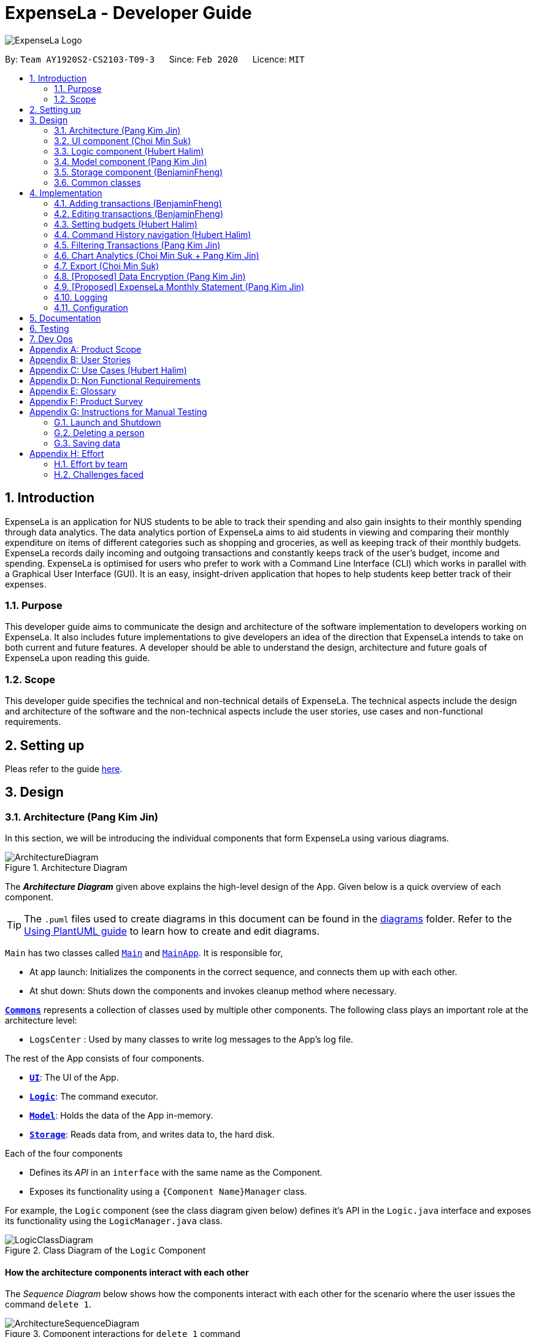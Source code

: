 = ExpenseLa - Developer Guide
:site-section: DeveloperGuide
:toc:
:toc-title:
:toc-placement: preamble
:sectnums:
:imagesDir: images
:stylesDir: stylesheets
:xrefstyle: full
ifdef::env-github[]
:tip-caption: :bulb:
:note-caption: :information_source:
:warning-caption: :warning:
endif::[]
:repoURL: https://github.com/AY1920S2-CS2103-T09-3/main/tree/master

image:logos/ExpenseLa_Logo.png[]

By: `Team AY1920S2-CS2103-T09-3`      Since: `Feb 2020`      Licence: `MIT`

== Introduction

ExpenseLa is an application for NUS students to be able to track their spending and also gain insights to their monthly spending through data analytics. The data analytics portion of ExpenseLa aims to aid students in viewing and comparing their monthly expenditure on items of different categories such as shopping and groceries, as well as keeping track of their monthly budgets. ExpenseLa records daily incoming and outgoing transactions and constantly keeps track of the user's budget, income and spending. ExpenseLa is optimised for users who prefer to work with a Command Line Interface (CLI) which works in parallel with a Graphical User Interface (GUI). It is an easy, insight-driven application that hopes to help students keep better track of their expenses.

=== Purpose

This developer guide aims to communicate the design and architecture of the software implementation to developers working on ExpenseLa. It also includes future implementations to give developers an idea of the direction that ExpenseLa intends to take on both current and future features. A developer should be able to understand the design, architecture and future goals of ExpenseLa upon reading this guide.

=== Scope

This developer guide specifies the technical and non-technical details of ExpenseLa. The technical aspects include the design and architecture of the software and the non-technical aspects include the user stories, use cases and non-functional requirements.

== Setting up

Pleas refer to the guide <<SettingUp#, here>>.

== Design

[[Design-Architecture]]
=== Architecture (Pang Kim Jin)

In this section, we will be introducing the individual components that form ExpenseLa using various diagrams.

.Architecture Diagram
image::ArchitectureDiagram.png[]

The *_Architecture Diagram_* given above explains the high-level design of the App. Given below is a quick overview of each component.

[TIP]
The `.puml` files used to create diagrams in this document can be found in the link:{repoURL}/docs/diagrams/[diagrams] folder.
Refer to the <<UsingPlantUml#, Using PlantUML guide>> to learn how to create and edit diagrams.

`Main` has two classes called link:{repoURL}/src/main/java/seedu/expensela/Main.java[`Main`] and link:{repoURL}/src/main/java/seedu/expensela/MainApp.java[`MainApp`]. It is responsible for,

* At app launch: Initializes the components in the correct sequence, and connects them up with each other.
* At shut down: Shuts down the components and invokes cleanup method where necessary.

<<Design-Commons,*`Commons`*>> represents a collection of classes used by multiple other components.
The following class plays an important role at the architecture level:

* `LogsCenter` : Used by many classes to write log messages to the App's log file.

The rest of the App consists of four components.

* <<Design-Ui,*`UI`*>>: The UI of the App.
* <<Design-Logic,*`Logic`*>>: The command executor.
* <<Design-Model,*`Model`*>>: Holds the data of the App in-memory.
* <<Design-Storage,*`Storage`*>>: Reads data from, and writes data to, the hard disk.

Each of the four components

* Defines its _API_ in an `interface` with the same name as the Component.
* Exposes its functionality using a `{Component Name}Manager` class.

For example, the `Logic` component (see the class diagram given below) defines it's API in the `Logic.java` interface and exposes its functionality using the `LogicManager.java` class.

.Class Diagram of the `Logic` Component
image::LogicClassDiagram.png[]

[discrete]
==== How the architecture components interact with each other

The _Sequence Diagram_ below shows how the components interact with each other for the scenario where the user issues the command `delete 1`.

.Component interactions for `delete 1` command
image::ArchitectureSequenceDiagram.png[]

The sections below give more details of each component.

[[Design-Ui]]
=== UI component (Choi Min Suk)

.Structure of the UI Component
image::UiClassDiagram.png[]

*API* : link:{repoURL}/src/main/java/seedu/expensela/ui/Ui.java[`Ui.java`]

The UI consists of a `MainWindow` that is made up of parts e.g.`CommandBox`, `ResultDisplay`, `TransactionListPanel`, `StatusBarFooter` etc. All these, including the `MainWindow`, inherit from the abstract `UiPart` class.

The `UI` component uses JavaFx UI framework. The layout of these UI parts are defined in matching `.fxml` files that are in the `src/main/resources/view` folder. For example, the layout of the link:{repoURL}/src/main/java/seedu/expensela/ui/MainWindow.java[`MainWindow`] is specified in link:{repoURL}/src/main/resources/view/MainWindow.fxml[`MainWindow.fxml`]

The `UI` component does the following actions:

* Executes user commands using the `Logic` component.
* Listens for changes to `Model` data so that the UI can be updated with the modified data.


[[Design-Logic]]

=== Logic component (Hubert Halim)

[[fig-LogicClassDiagram]]
.Structure of the Logic Component
image::LogicClassDiagram.png[]

*API* :
link:{repoURL}/src/main/java/seedu/expensela/logic/Logic.java[`Logic.java`]

Logic is an interface which `LogicManager` implements, allowing access to the API. The following items are examples on how the LogicManager class can be interacted with:

.  `Logic` uses the `ExpenseLaParser` class to parse the user command.
.  This results in a `Command` object which is executed by the `LogicManager`.
.  The command execution can affect the `Model` (e.g. adding a `Transaction`).
.  The result of the command execution is encapsulated as a `CommandResult` object which is passed back to the `Ui`.
.  In addition, the `CommandResult` object can also instruct the `Ui` to perform certain actions, such as displaying help to the user.

Given below is the Sequence Diagram for interactions within the `Logic` component for the `execute("delete 1")` API call.

.Interactions Inside the Logic Component for the `delete 1` Command
image::DeleteSequenceDiagram.png[]

NOTE: The lifeline for `DeleteCommandParser` should end at the destroy marker (X) but due to a limitation of PlantUML, the lifeline reaches the end of diagram.

.Interactions Inside the Logic Component for the `clear` Command
image::ClearSequenceDiagram.png[]

[[Design-Model]]
=== Model component (Pang Kim Jin)

.Structure of the Model Component
image::ModelClassDiagram.png[]

*API* : link:{repoURL}/src/main/java/seedu/expensela/model/Model.java[`Model.java`]

The `Model`,

* stores an ArrayList which contains the user's command history.
* stores a `UserPref` object that represents the user's preferences.
* stores the `ExpenseLa` data.
* stores the `GlobalData` which contains the recurring budget, transactions, total balance, and last updated date.
* stores a `MonthlyData` object which contains budget, expense, and income information set by the user.
* stores a `ToggleView` object that represents the nature of transaction information displayed to the user.
* stores a `Filter` object which represents the filter on the transactions as set by the user
* stores `TransactionList` which contains the list of all transactions
* exposes an unmodifiable `ObservableList<Transaction>` that can be 'observed' e.g. the UI can be bound to this list
so that the UI automatically updates when the data in the list change.
* does not depend on any of the other three components.



[[Design-Storage]]
=== Storage component (BenjaminFheng)

.Structure of the Storage Component
image::StorageClassDiagram.png[]

*API* : link:{repoURL}/src/main/java/seedu/expensela/storage/Storage.java[`Storage.java`]

The `Storage` component,

* can save `UserPref` objects in json format and read it back.
* can save the `ExpenseLa` data in json format and read it back.
* can save `GlobalData` data in json format and read it back.

[[Design-Commons]]
=== Common classes

Classes used by multiple components are in the `seedu.ExpenseLa.commons` package.

== Implementation

This section describes some noteworthy details on how certain features are implemented.

// tag::addtransactions[]
=== Adding transactions (BenjaminFheng)
We allow users to add Expense/Income transactions into ExpenseLa which denotes a positive or negative inflow of money. This section shows how we handle these requests from the user.

==== Implementation

We store every single `Transaction` added by the user into an `ObservableList<Transaction>`, which is a list object in `TransactionList`. We used an `ObservableList` to easily reflect changes to the list by any other component of ExpenseLa using the list.

These are the ways of implementing either a positive or negative Transaction:

* Adding an expense (negative transaction): add
* Adding an income (positive transaction): add i/

These two commands will indicate whether the transaction is positive or negative.

Indicating whether it is a recurring transaction or not will depend if rc/ is present in the input

When inserting a new Expense/Income, the `AddCommandParser` will determine which object to initialise depending on whether the "i/" CLI syntax is present. Afterwhich, the AddCommandParser will parse the values of the transaction depending on whether the respective CLI Syntaxes are present.

* `**Name**` is parsed by `AddCommandParser#parseName(ArgumentMultimap)`, CLI Syntax is n/.
* `**Amount**` is parsed by `AddCommandParser#parseAmount(ArgumentMultimap)`, CLI Syntax is a/.
* `**Date**` is parsed by `AddCommandParser#parseDate(ArgumentMultimap)`, CLI Syntax is d/.
* `**Category**` is parsed by `AddCommandParser#parseCategory(ArgumentMultimap)`, CLI Syntax is c/.
* `**Remark**` is parsed by `AddCommandParser#parseRemark(ArgumentMultimap)`, CLI Syntax is r/.
* CLI Syntax "rc/" will set the transaction to be a monthly recurring transaction.

NOTE: `**ArgumentMultimap**` is a class that stores all the parsed parameters taken from the user input.

NOTE: `**Category**` has a set enum list of values FOOD, SHOPPING, TRANSPORT, GROCERIES, HEALTH, RECREATION, MISC, UTILITIES, INCOME.

The following sequence diagram shows how the add transaction operation works:

image::add-command/AddCommandSequenceDiagram.png[]

Figure 9. Sequence diagram of how adding a new `Transaction` is processed depending on syntax.

`Transaction` are normally instantiated by `AddCommandParser#parse(String args)`, which attempts to parse the various parameters supplied in args and return either a positive or negative `Transaction`. The following conditions will cause a `ParseException` to be thrown by the parser:

* Missing parameters
* Incorrect syntax (i.e. missing prefix if required)
* Illegal values in parameters (i.e. special character and symbols entered for an integer only field)
* Multiple occurence of parameters which only expects single entry

[NOTE]
Incorrect user input will display `ParseException` message.


*We will demonstrate how a `Transaction` is added into `ExpenseLa` below:*

Step 1. The user executes the command **add n/Pizza a/20.5 d/2020-02-02** to insert a negative transaction with its `Name` set to "Pizza", its `Amount` set to "20.50" and the `Date` set to 02 Feb 2020. The input is now checked and an attempt to parse each parameter occurs:

NOTE: `**Category**` is set to default category `MISC`

Since the user input is valid, the `Transaction` is successfully created and inserted into the transaction list. The transaction list now contains 1 `Transaction` object.

image::add-command/AddTransactionToList1.png[]

Step 2. The user executes **add i/ n/Salary a/3000 d/2020-02-03 r/Monthly Salary c/income rc/ ** to indicate his monthly pay, to insert a positive `**Transaction**`.

NOTE: "rc/" CLI Syntax will set the transaction to be a recurring transaction.

Again, since the input is valid, the positive `Transaction` is successfully added into the transaction list. The transaction list
now contains 2 `**Transaction**` objects.

image::add-command/AddTransactionToList2.png[]

The following activity diagram summarizes what happens when the user executes a command to add a new `Transaction`:

:figure-caption: Figure
.Activity diagram of adding a `Transaction` into the transaction list.
image::add-command/AddTransactionActivityDiagram.png[,650]

==== Design considerations

There are many different ways to implement how a transaction is added into `**ExpenseLa**`. In this section, we will justify why we chose to implement it the way we did.

===== Aspect: Differentiating between **positive** and **negative** transactions.
* **Alternative 1: (current choice):** Adding a simple "i/" syntax in the input to differentiate between positive and negative transactions
** Pros: Increases the speed and simplicity of adding a positive or negative transaction. Updating balance in `MonthlyData` information only requires an iteration through
all the transaction amounts in transaction list for calculation.
** Cons: Transactions may not be easily distinguishable as positive or negative transactions on first sight, and may only be distinguished when the transaction amount is inspected.
This may cause slower processing times when extracting all only positive or only negative transactions.

* **Alternative 2: Having separate classes for **positive** and **negative** transactions.
** Pros: Maintains an intuitive design: `**NegativeTransaction**` deducts money and `**PositiveTransaction**` increases money.
** Cons: May incur significant overhead since it is likely that both `**NegativeTransaction**` and `**PositiveTransaction**` will
have very similar methods.

Alternative 1 was chosen because we want the application to be as simple and quick as possible to indicate positive and negative transactions. We focused on separating
the data between months so that the analytics function could calculate data faster.

===== Aspect: Managing how `**RecurringTransactions**` are handled.
* **Alternative 1: (current choice):** Adding a simple "rc/" syntax in the input to differentiate between recurring and non-recurring transactions. "rc/" is quickly parsed by the
AddCommandParser and the transaction is labelled as recurring, which is added to RecurringTransactionsList before the command is added to the TransactionsList in Model.
** Pros: "rc/" is quick and intuitive to indicate during input. Almost no hassle to add the information to RecurringTransactionsList.
** Cons: Inability for existing transactions to set as recurring transactions.

* **Alternative 2:** Create a separate command to indicate which transactions are recurring and the range of when it recurs.
** Pros: Transactions are more customizable for users. Users are able to set recurring transactions to repeat over required months.
** Cons: Users may easily lose track of the transactions that are recurring which will affect their monthly budgeting.

Alternative 1 was chosen because we want to again keep the recurring transactions intuitive and simple. Users can clear their recurring transaction lists whenever
they become invalid, and input the new recurring transactions whenever there are changes

//end::addtransaction[]

// tag::editTransactions[]
=== Editing transactions (BenjaminFheng)
The **edit **functionality modifies details of a specified `**Transaction**` in the existing list and saves
modifications to the external storage file.

==== Implementation
**Edit** mechanism utilizes `**Logic**` operations with the `**EditCommand**` class in place of
`**Command**`, and a unique `**EditCommandParser**` class. The following methods are the implementation for
**edit** operations:

* `EditCommandParser#parse()` - Parses the user's input via the index of the transaction and creates an `**EditCommand**` to execute the command.
* `EditCommand#execute()` - Modifies the `**Transaction**` in `**Model**` with new details and returns a
`**CommandResult**`.
* `TransactionList#setTransaction(Transaction target, Transaction editedTransaction)` - Sets the modified `**Transaction**` to its correct position in the
existing `**TransactionList**`.

Command example: **edit 1 n/[NAME] a/[AMOUNT] r/[REMARK]** will edit the name, amount and remark of transaction of index 1 with
the respective inputs.

*Below is an example usage scenario for editing a transaction and explanation of how the edit mechanism
behaves at each step:*

Step 1. The user starts up the application with an initial list loaded from a sample transaction list.

:figure-caption!:
.Initial transaction list
image::edit-command/editCommand1.png[,650]

Step 2. The user inputs **edit 1 n/Laksa Noodle a/6.00** to edit the transaction (with index 1) name to "Laksa Noodle" and value
to "6". Input is parsed by `EditCommandParser#parse()` which creates an `**EditCommand**`.

Step 3. `EditCommand#execute()` creates a new transaction that reflects the changes and gets the index of current
transaction to be edited.

.New edited transaction in transaction list
image::edit-command/editCommand2.png[,650]

Step 4. `EditCommand#execute()` replaces original transaction in the list with the eddited transaction.

The following activity diagram gives an overview of what ExpenseLa shows the user when executing **edit** command:

:figure-caption: Figure
.Activity diagram for execution of edit command
image::edit-command/EditActivityDiagram.png[,650]

==== Design considerations
This subsection explores some alternative designs considered for certain aspects of the feature's implementation.

===== Aspect: Modifying details of a transaction
* **Alternative 1 (current choice)**: Replace the values of the original transaction with new editd values.
- Pros: Can easily check for inputs that result in no changes.
- Cons: May incur overhead when creating new instance of `**Transaction**`.

* **Alternative 2**: Modify the transaction directly using setter methods.
- Pros: Easy to implement and efficient.
- Cons: Modifying transactions violates the immutability principle, possibly resulting in bugs for UI or
accessing modified transaction fields.

**Alternative 1 chosen** to maintain better coding practices and maintain immutability of transactions for the entire project.
Overhead of creating new `**Transaction**` is insignificant due to relatively small object size.

===== Aspect: Edit transaction by getting it's index or by unique transaction ID
* **Alternative 1 (current choice)**: Get the index of original transaction in the transactions list and edit its values in the list.
- Pros: High certainty of obtaining the correct transaction, editing its values and replacing the same index in the transaction list.
- Cons: If there are too many transactions in the list, it might be tedious to obtain the transaction index by scrolling.

* **Alternative 2**: Iterate through the transactions list and edit the transaction with the correct transaction ID.
- Pros: Virtually impossible to not be able to distinguish between similar transactions of different IDs.
- Cons: Transactions ID would cause significant overhead when looking into each transaction for it's ID.
// end::edit[]


// tag::setbudget[]
=== Setting budgets (Hubert Halim)
We allow the user to maintain a `**Budget**` for the current month and subsequent months. This section details how `**ExpenseLa**` handles
requests made by the user who is trying to set a budget both for a one time and recurring budget. `**Budget**` is contained inside
`**MonthlyData**` object along with `**Expense**` and `**Income**` and application only has 1 `**MonthlyData**` object for the current month.
object looks like:

image::set-budget/BudgetClassDiagram.png[]

If user decides to create a recurring budget, there'll be additional step of updating the `**recurringBudget**` variable in
`**GlobalData**`. `**BudgetCommand**` in addition to modifying `**Budget**` in `**MonthlyData**`, it will also modify `**recurringBudget**`
in `**GlobalData**`.

image::set-budget/GlobalDataClassDiagram.png[]


==== Implementation
Whenever the user attempts to set a new `**Budget**`, `**ExpenseLa**` will create a new MonthlyData object with the given amount.
The application will then call `ModelManager#setMonthlyData(MonthlyData toSet)`. During the creation of the new MonthlyData, the
Budget class will internally check if the budget amount is valid.

We will demonstrate what happens at the back-end whenever the user sets a budget:

Case 1. The user wishes to set their budget to $1500, non-recurring. They execute the command: **budget b/1500**.
The user's entry is checked by `BudgetCommandParser#parse()` and an attempt to parse each parameter occurs:

* `**Budget**` is parsed by `ParseUtil#parseBudget(ArgumentMultimap)`
* `rc/` prefix does not exist, so it is not recurring

NOTE: `**ArgumentMultimap**` is a class that stores all the parsed parameters taken from the user input.

Since the user input is valid, the `**Budget**` is successfully created and inserted into a newly created `**MonthlyData**`.

Case 2. The user made a typo when setting their budget. They execute the command **budget b/1500**.
The user's entry is checked by `BudgetCommandParser#parse()` and an attempt to parse each parameter occurs:

* `**Budget**` is parsed by `ParseUtil#parseBudget(ArgumentMultimap)`

`**Budget**` class then is attempted to be created with the parsed budget amount in the constructor. Internally
Budget will do a validity check using Regex and throw a `**ParseExection**` since amount is not valid.

Case 3. The user wishes to set their budget to $1500, recurring. They execute the command: **budget b/1500 rc/**.
The user's entry is checked by `BudgetCommandParser#Parse()` and an attempt to parse each parameter occurs:

* `**Budget**` is parsed by `ParseUtil#parseBudget(ArgumentMultimap)`
* `rc/` prefix exists, so it is recurring

Since the user input is valid, the `**Budget**` is successfully created and inserted into a newly created `**MonthlyData**`.
BudgetCommand will then modify `**GlobalData**` in `**Model**` by calling `**Logic#setGlobalData**`. `**RecurringBudget**`
value in `**GlobalData**` is now set to the new `**Budget**`

The sequence diagram below depicts what was just elaborated:

.Sequence diagram showing how a `**Budget**` is set
image::set-budget/SetBudgetSequenceDiagram.png[]

.Activity diagram showing how a `**Budget**` is set
image::set-budget/SetBudgetActivityDiagram.png[]

==== Design considerations
We have considered various ways as to how `**Budget**` should be stored in `**ExpenseLa**`. In this section, we will explain the
rationale on our course of actions.

===== Aspect: Make `**Budget**` a part of a bigger class called `**MonthlyData**`
* **Alternative 1 (current choice):** `**Budget**` is a part of `**MonthlyData**` and any `**Budget**` operations is through `**MonthlyData**`
** Pros: Easier to handle `**Budget**` together with other `**MonthlyData**` objects and all data inside is synchronised as it is
handled by a single object.
** Cons: Overhead when modifying `**Budget**` as to maintain immutability, a new `**MonthlyData**` object has to be created.
* Alternative 2: `**Budget**` should be an independent class with a direct reference in `**ExpenseLa**`.
** Pros: More freedom and efficiency in doing modifications on `**Budget**`
** Cons: Need to maintain more references for all different objects.

Again, we went with alternative 1 because it is easier to view `**Budget**` along with the other `**MonthlyData**` components
as a collective. And easier to just handle 1 reference in ExpenseLa.
// end::setbudget[]


// tag::commandHistoryNavigation[]
=== Command History navigation (Hubert Halim)
Users can navigate to previous commands by pressing the up or down button on the keyboard.
Only successful commands are stored in the CommandHistory list and only a maximum of 50 commands can
be stored at a time.

==== Implementation
Every time the user key in a command and press kbd:[Enter], `CommandBox#handleCommandEntered` method will be called.
The method will attempt to execute the command by calling `CommandExecutor#execute` method. That method throws an error
if command is invalid. So if the command is valid, the `CommandBox#handleCommandEntered` method will call
`Logic#deleteCommandFromHistory` to delete the command if it exists in the current command history.
It will then call `Logic#addToCommandhistory` to add the command to the command history as its latest entry.
Both commands for add and delete takes in an integer variable called `offset`. This variable is maintained by `CommandBox`
and determines which command the user is currently at in the command history.
Offset starts from -1 indicating `CommandBox` is empty and resets to -1 every time a successful command is entered

`Command History` is an array list that resides in `ModelManager` object. It can be accessed through `Logic` by calling

The diagrams below depicts what was just elaborated:

.Sequence diagram showing what happens when user enters a Command
image::command-history/CommandHistorySequenceDiagram.png[]

.Activity diagram showing what happens when user enters a Command
image::command-history/CommandHistoryActivityDiagram.png[]

.Sequence diagram showing what happens when presses Up/Down button
image::command-history/CommandHistoryNavigateSequenceDiagram.png[]

.Activity diagram showing what happens when presses Up/Down button
image::command-history/CommandHistoryNavigateActivityDiagram.png[]


==== Design considerations
We have considered various ways as to how to implement `**CommandHistory**` to support navigation to previous commands
Since we need to capture keyboard events when user press the keyboard, we decided to implement the event listener and handler
in `**CommandBox**` component as it is more convenient because when a keyboard event is captured, the app can straight away
modify the `**TextField**` in `**CommandBox**`. Since the event when user enter a command is also handled in `**CommandBox**`
and we only store successful commands in `**CommandHistory**`, we wait for execution of the Command by `**CommandExecutor**`,
if it is successful, the String for the command is added to, otherwise due to the error thrown and caught somewhere else, the
command is not stored.
// end::commandHistoryNavigation[]


=== Filtering Transactions (Pang Kim Jin)

The `Filter` command allows the user to bring up a list of `Transaction`, and filter it by either category, month,
or both at the same time. This is implemented by using a predicate for category and another predicate for month,
both of which inheriting from `Predicate<Transaction>` to filter the `Transaction`.

==== Implementation

`FilterCommand` is instantiated by `FilterCommandParser#parse(String args)` method, which parses the arguments supplied in the user
command to return a `FilterCommand` object.

The below sequence diagram depicts the interactions within the `Logic` component for the execute("filter c/FOOD m/2020-04") call:
image:FilterSequenceDiagram.png[]

The below scenario shows a typical usage of the filter feature:

Step 1: Upon application launch, the filter for all categories and the current month is automatically applied.
image:filter/Filter_SS_1.PNG[]

Step 2: User executes the command `filter c/food m/2020-02` to bring up transactions in the category "FOOD" for the month
of February 2020. (Note: The command in the command line disappears upon hitting Enter, the command in the command line
is purely for illustration purposes).
image:filter/Filter_SS_2.PNG[]

Step 3: The `FilterCommandParser#parse(String args)` parses the arguments.

Step 4: Since user input is correct and the arguments are parsed, a new `FilterCommand` object is created by the
`FilterCommandParser`.

Step 5: The `FilterCommand` object will use a `Predicate<Transaction>` based on the specified category, month, or both, to filter
the list of transactions.

Step 6: The list of filtered transactions is brought up. The filter category and month UI will also update accordingly
to show the category and month that the transactions are filtered by.

The below activity diagram gives an overview of the command execution:
image:filter/FilterActivityDiagram.png[]

==== Design Considerations

*Aspect: Using `Predicate` to improve extendability of the `Filter` feature in the future.*

* Alternative 1 (current choice): Create a new `Predicate<Transaction>` for each new filter type
** Pros: Greater flexibility can be provided for each filter type since different filter types have different requirements (e.g. Month vs Category)
** Cons: Tedious to implement a new class for each new type of filter
* Alternative 2: Use a single `Predicate<Transaction>` to filter for all filter types
** Pros: Easy to implement
** Cons: Prone to being inflexible for extensions

We decided to go with Alternative 1 since the current filter feature supports increasing the number of filter types
- on top of the current category and month filters. Despite having a different `Predicate` for each filter type, we use
a composed `Predicate` comprising of both `Predicate` s, making it much easier to support extensions to this feature.

==== Proposed Extension

We plan to enhance the filter feature to support other arguments in the command to filter by different types such as
price range or date range. This allows the user to have greater flexibility and have a better understanding of his/her
expenses.

The design consideration mentioned earlier hence facilitates this proposed extension, reducing the difficulty of such a
future implementation.

=== Chart Analytics (Choi Min Suk + Pang Kim Jin)

The *toggleview* command allows the user to switch between viewing the list of 'Transactions' and viewing an analysis of
his expenditure.

In the expenditure analysis view we have a bar chart to show expenditure breakdown by date as well as a pie chart to
show expenditure breakdown by category.


==== Implementation

`MainWindow` decides whether to show a list of transactions or chart analysis based on `ToggleView#isViewList`, by accessing
`Logic#getToggleView()`.

Here is a Class Diagram for the implementation of `ToggleView`:

image:chart-analytics/ToggleViewClassDiagram.png[]

The *ToggleView* mechanism utilizes `Logic` operations with the `ToggleViewCommand` class in place of `Command`. The following
methods are concrete implementations for the *toggle* operation:

* `ToggleViewCommand#execute()` - Modifies the `ToggleView` in `Model` to view list of transactions or view analytics, and
returns a `CommandResult` (<<Design-Logic, Step 4 of Logic>>).
* `ToggleView#switchIsViewList()` - Modifies the boolean value `isViewList` in `ToggleView` to the negation of it's
current value.
- This `ToggleView` is wrapped in `ExpenseLa` and its `switchIsViewList()` is called through
`ExpenseLa#switchToggleView()`.
- `ExpenseLa#switchToggleView()` is exposed in the `Model` interface as `Model#switchToggleView()`.

The following sequence diagram illustrates **toggleview** command execution:

.Sequence diagram showing execution of **toggleview**
image::chart-analytics/ToggleViewSequenceDiagram.png[]

===== Example of usage
Given next is an example and explanation of how the **ToggleView** mechanism behaves at each step:

Step 1. The user starts up the application with an initial list loaded from external storage file. The diagram here
depicts the example list used throughout this scenario.

:figure-caption!:
.Example list on startup
image::chart-analytics/ToggleViewStep1.png[,650]

Step 2. The user inputs **toggleview** to change the view from list of transactions to chart analysis.

.User input for toggle view
image::chart-analytics/ToggleViewStep2.png[]

Step 3. `ToggleViewCommand#execute()` switches `isViewList` of `ToggleView` from true to false.

.isViewList of ToggleView switched from ToggleViewCommand#execute()
image::chart-analytics/ToggleViewStep3.PNG[]

Step 4. `MainWindow#executeCommand()` checks the boolean value of isViewList in ToggleView, which is false,
and displays chart analysis.

.Switched from showing list of transactions to chart analysis
image::chart-analytics/ToggleViewStep4.png[,650]

Step 5. User inputs **toggleview** again to change view back to list of transactions.

image::chart-analytics/ToggleViewStep2.png[]
.Switched from showing list of transactions to chart analysis
image::chart-analytics/ToggleViewStep1.PNG[,650]

Step 6. User can set filter to a certain month to view a different kind of bar chart.

.Example of stacked bar chart of expenditure for a certain month
image::chart-analytics/ToggleViewStep6.PNG[,650]

The following code snippet from `MainWindow#executeCommand()` checking of the boolean value of isViewList in ToggleView,
and deciding whether to show a list of transactions of chart analysis, and what bar graph to show:

.MainWindow#executeCommand()
[source, java]
----
// The if else statement checks the value of isViewList from ToggleView
if (logic.getToggleView().getIsViewList()) {
    // Creates ui for list of transactions
    transactionListPanel = new TransactionListPanel(logic.getFilteredTransactionList());
    transactionListAndChartAnalyticsPanelPlaceholder.getChildren().add(transactionListPanel.getRoot());
} else {
    // Creates ui for chart analysis
    // Calls logic.getIsFilterMonth() to check if the filter is set to a specific month or not, to decide which bar graph to build
    chartAnalyticsPanel = new ChartAnalyticsPanel(logic.getFilteredTransactionList(), logic.getIsFilterMonth());
    transactionListAndChartAnalyticsPanelPlaceholder.getChildren().add(chartAnalyticsPanel.getRoot());
}
----

===== Execution shown to user
The following activity diagram gives an overview of what ExpenseLa shows the user when executing **toggleview** command:

:figure-caption: Figure
.Activity diagram for execution of toggleview command
image::chart-analytics/ToggleViewActivityDiagram.png[]

==== Design considerations
This section shows some of the design considerations taken when implementing the undo and redo features.

===== Aspect: Design used to implement toggelview feature

* Alternative 1 (current choice): Create a ToggleView Class to keep a boolean value of isViewList to keep track of
showing list of transactions or chart analysis.
** Pros: Easily extendable next time to accommodate more different kind of views by changing boolean to possibly enum.
** Pros: Easy to implement functions to change values in `ToggleView` object, which allows easy extendability next time also.
** Cons: Needs to implement many functions through `Logic` and `Model`.
* Alternative 2: Create a boolean value in `Model` to track whether to show list of transactions or chart analysis.
** Pros: Easy implementation and checking of boolean value by `MainWindow` to check which view to show.
** Cons: Not extendable next time when trying to accommodate different kind of views.

Alternative 1 was chosen because it is easily extendable, in case we want to improve or develop on the feature in the
future. It also follows better OOP principles, making the code much neater and understandable.

=== Export (Choi Min Suk)

The *export* command allows user to export currently filtered transactions to a csv file, in case he would like to use
the data for his own analysis.

==== Implementation

`ExportCommand` is instantiated by `ExpenseLaParser#parseCommand(String userInput)`, which attempts to split the userInput
into the command word and its parameters. Since `ExportCommand` does not require any arguments, it is instantiated directly.


`ExportCommand` obtains the filtered list of transaction to export using `Model#getFilteredTransactionList()`, which then
attempts to create a csv file in the current directory using the attributes of each transaction.

The sequence diagram below shows how the execution of *export* is like:

.Sequence diagram of how *export* command is applied at the back-end.
image::export/ExportSequenceDiagram.png[]

The following conditions will cause a `**CommandException**` to be thrown by the command:

. Empty filtered transaction list
. Failure in creating the file
. Failure in writing to the file (Possibly due to the directory changing while the command is being executed)

The image below shows how the csv file looks when user executes *export* command successfully:

.List of transactions in a csv file opened in Microsoft Excel
image::export/ExportCsv.PNG[,650]

==== Proposed extension
In the near future, we plan to enhance the export feature. We want to improve the export command to take in view as a
possible argument, thus allowing the user to choose between exporting list of transactions or the chart analysis. The
user can use the chart analysis generated for visual presentations, especially if the expense tracker is for a business.

The image below shows how a possible future implementation of this feature could look like:

.Expected command to export chart analytics
image::export/ExportChartCommand.PNG[]

image::export/ExportBarGraph.PNG[,550]
.Expected images to be exported when *export chartanalysis*
image::export/ExportPieChart.PNG[,550]

=== [Proposed] Data Encryption (Pang Kim Jin)

Given the sensitive nature of the information provided by users, we would like to safeguard the information provided by
our users through encryption. Naturally, the information would be encrypted and decrypted in the back-end without the user
requiring to do any of the encryption, decryption, or even any knowledge of how it works.

==== Proposed Implementation

We thus propose a `Keystore` module to contain authorisation certificates or public key certificates
interacting with the `Logic` and `Storage` modules. With this addition, the following architecture diagram
gives an overview of how it would fit in:

image::DataEncryptionClassDiagram.png[]

The `Keystore` module would have a `KeystoreManager` which implements the following methods:

* `KeystoreManager#setCipher(Cipher cipher)` - sets the `Cipher` for encryption usage.
* `KeystoreManager#encryptExpenseLa(ExpenseLa expenseLa)` - encrypts the given `ExpenseLa` object with the encryption cipher set with every
call to `LogicManager#execute()` method.
* `KeystoreManager#decryptExpenseLa(ExpenseLa expenseLa)` - Decrypts the encrypted json file upon application launch.

The following class diagram provides a depiction of the above:

image::DataEncryptionClassDiagram2.png[]

NOTE: `KeystoreManager#encryptExpenseLa(ExpenseLa expenseLa)` and `KeystoreManager#decryptExpenseLa(ExpenseLa expenseLa)`
will be using the Advanced Encryption Standard (AES 256) encryption algorithm.

==== Design Considerations
*Aspect: Encryption Algorithm*

* Alternative 1: Data Encryption Standard
** Pros: Simpler to implement encryption and decryption
** Cons: Weaker security, easy to brute force
* Alternative 2 (current choice) : Advanced Encryption Standard
** Pros: 256 bit key is exponentially more secure than DES' 56 bit key
** Cons: Harder to implement


=== [Proposed] ExpenseLa Monthly Statement (Pang Kim Jin)

Similar to how banks issue a statement of account, we believe that it would be helpful to provide
our users with an overview of their expenses. This statement would include the user's balance,
budget, expense, income, and transactions in a user specified time frame.The user can choose to include/exclude certain
transactions based on their categories or dates.

==== Proposed Implementation

To generate the statement, we propose a `StatementCommand` that extends `Command` and works with `ModelManager` just like
all other commands, as depicted in the following diagram:

image::StatementCommandClassDiagram.png[]

* The user uses the `FilterCommand` to  filter the list of transactions to show only the transactions with the
user's preferred category and transaction month
* Then `StatementCommand#execute()` will retrieve the `FilteredList` of transactions
and generate a Portable Document Format (PDF) file with Java's PDFWrite API.

Below is a truncated example of the PDF ExpenseLa statement:

image::statement/Statement.png[]

==== Design Considerations

*Aspect: Time and Nature of Transactions to Export*

* Alternative 1 (current choice): Users get to choose when to generate their statement and which month and categories of
transactions to include.
** Pros: Users get a statement tailored according to their needs.
** Cons: Users may forget to include certain types of transactions.
* Alternative 2: At the end of every month, a statement of all transactions and user information is exported
** Pros: Users get a comprehensive view of their expenses
** Cons: Users may be overloaded with information

Ultimately we chose Alternative 1 as we prioritise our user's freedom of choice and we understand that not all transactions
may be relevant for the purposes of exporting the statement.

=== Logging

We are using `java.util.logging` package for logging. The `LogsCenter` class is used to manage the logging levels and logging destinations.

* The logging level can be controlled using the `logLevel` setting in the configuration file (See <<Implementation-Configuration>>)
* The `Logger` for a class can be obtained using `LogsCenter.getLogger(Class)` which will log messages according to the specified logging level
* Currently log messages are output through: `Console` and to a `.log` file.

*Logging Levels*

* `SEVERE` : Critical problem detected which may possibly cause the termination of the application
* `WARNING` : Can continue, but with caution
* `INFO` : Information showing the noteworthy actions by the App
* `FINE` : Details that is not usually noteworthy but may be useful in debugging e.g. print the actual list instead of just its size

[[Implementation-Configuration]]
=== Configuration

Certain properties of the application can be controlled (e.g user prefs file location, logging level) through the configuration file (default: `config.json`).

== Documentation

Refer to the guide <<Documentation#, here>>.

== Testing

Refer to the guide <<Testing#, here>>.

== Dev Ops

Refer to the guide <<DevOps#, here>>.

[appendix]
== Product Scope

*Target user profile*:

* has a need to keep track of their expenses
* prefer desktop apps over other types
* can type fast
* prefers typing over mouse input
* is reasonably comfortable using CLI apps

*Value proposition*: efficient way to keep track of expenses and make decisions based on data and analytics provided

[appendix]
== User Stories

Priorities: High (must have) - `* * \*`, Medium (nice to have) - `* \*`, Low (unlikely to have) - `*`

[width="59%",cols="22%,<23%,<25%,<30%",options="header",]
|=======================================================================
|Priority |As a ... |I want to ... |So that I can...
|`* * *`
|new user
|see usage instructions
|refer to instructions when I forget how to use the App

|`* * *`
|general user
|add a new expense entry
|keep track of my expenses

|`* * *`
|employed user
|add a new income entry
|keep track of my income

|`* * *`
|high-income user
|keep track of all the money I earn
|make decisions on where my most lucrative source of income is

|`* * *`
|low-income user (like student)
|set budget for current month
|limit my expenditure for the month

|`* * *`
|low-income user (like student)
|be notified by the application if i am spending too much money
|be wary of overshooting my budget

|`* * *`
|consistent thrifty user
|set budget for every month(recurrent budget) once
|have no need to constant;y set my unchanging budget

|`* * *`
|part-time worker with varying income
|be flexible with my budgets
|spend more or less on certain months depending on my financial situation

|`* * *`
|visual user
|be visually alerted when I spend a certain proportion of my budget
|adjust my spending habit for the rest of the month

|`* * *`
|careless user
|delete an expense or income entry
|remove entries that I added in by mistake

|`* * *`
|forgetful user
|find an entry by keyword
|check if I spent money on a particular thing

|`* * *`
|spendthrift user
|filter expense based on category
|know if I generally spend a lot of money or only on certain months

|`* * *`
|forward-looking user
|look at my spending trend by week or month
|keep track of my income

|`* * *`
|couple/student trying to save up
|filter expense based on date or time period
|see how much money I have spent in that time period and make better decisions

|`* * *`
|couple/student trying to save up
|view amount of budget left to spend
|adjust spending habit for the rest of the month

|`* * *`
|general user
|view total money I have
|be able to tell how much I can spend

|`* * *`
|user trying to save money
|view total expense for a particular month
|decide on my future expenditures

|`* * *`
|visually analytical user
|view pie chart of money spent based on category
|see where I spend the most money on

|`* * *`
|visually analytical user
|view bar chart of money spent based on time period
|see when I spend the most money

|`* * *`
|organized user
|organize my expenditure into different categories
|better able to track where I am spending my money

|`* * *`
|not one-off user
|all my expenditures and income to be saved
|continue on from previous whenever I exit and launch back the application

|`* *`
|smart analytical user
|export my expenditure and income
|use the data to make my own analysis

|`* *`
|secretive user
|set a password to login tp the application
|prevent unwanted users from viewing my expenses

|`* *`
|businessman
|have multiple accounts
|manage my expenses not only for myself but my business

|`* *`
|parent
|have multiple accounts
|help manage my children’s expenses |

|`* *`
|user with many friends
|add friends in the application
|help each other in their savings

|`* *`
|concerned friend
|look at my friend's spending habit
|keep a lookout for their expenditure

|`*`
|user who owes people money
|view the people who I owe money to
|keep track of who I owe

|`*`
|user who lends people money
|request payment from people who owe me money
|keep track of my loans

|`*`
|sociable user
|indicate when my expenditure is within the budget
|share the achievement with my friends

|`*`
|lazy user
|have the application make recommendations on my spending habits
|easily change my spending habit without thinking

|=======================================================================


[appendix]
== Use Cases (Hubert Halim)

(For all use cases below, the *System* is the `ExpenseLa` and the *Actor* is the `user`, unless specified otherwise)

[discrete]
=== Use case: Delete expense

*MSS*

1.  User requests to list all transactions
2.  System removes all filters and show all expenses
3.  User requests to delete a specific transaction in the list
4.  System deletes the transaction
+
Use case ends.

*Extensions*

[none]
* 2a. The list is empty.
+
Use case ends.

* 3a. The given index is invalid.
+
[none]
** 3a1. System shows an error message.
+
Use case resumes at step 2.

[discrete]
=== Use case: filter transactions by category

*MSS*

1.  User requests to list filtered transactions
2.  System queries list of transactions
3.  Apply filter predicate to update list of filtered  transactions
4.  System shows filtered list
+
Use case ends.

*Extensions*

[none]
* 2a. The list is empty.
+
Use case ends.

* 3a. The category given is not valid.
+
[none]
** 3a1. System shows an error message.
+
Use case resumes at step 2.

[discrete]
=== Use case: Set recurring monthly budget
1. User requests to set a recurring budget of a specified amount.
2. `**ExpenseLa**` processes the request and sets the specified amount as the budget for the current month.
3. `**ExpenseLa**` then update the value of recurringBudget variable in GlobalData to  the specified amount.
+
Use case ends.

*Extensions*

[none]
* 1a. The parameters specified by the user are not valid.
+
[none]
** 1a1. `**ExpenseLa**` displays an invalid parameter error to the user and the monthly budget is not updated.
+
Use case ends.

[discrete]
=== Use Case: Add an expense
*MSS*

1. User requests to add a new expense into their expensela.
2. The system processes the request and adds the expense transaction into the transactions list.
+
Use case ends.

*Extensions*

[none]
* 1a. The parameters specified by the user are not valid.
+
[none]
** 1a1. The system displays an invalid parameter error to the user and the transactions list is not updated.
+
Use case ends.

[discrete]
=== Use Case: Add a recurring income
*MSS*

1. User requests to add a new recurring income into their expensela.
2. The system processes the request and adds the income transaction into the transactions list.
3. The system then add the income transaction to RecurringTransactionList in GlobalData.
+
Use case ends.

*Extensions*

[none]
* 1a. The parameters specified by the user are not valid.
+
[none]
** 1a1. The system displays an invalid parameter error to the user and the transactions list is not updated.
+
Use case ends.

[discrete]
=== Use Case: Show chart analytics view
*MSS*

1. User requests to toggle to chart analytics view.
2. The system switches the view to charts view.
** 2a. The filter for month is set to all, bar chart displays data of the last 2 years by month.
** 2b. The filter for month is set to a specific month, bar chart displays data by day of the week.
+
Use case ends.

[discrete]
=== Use Case: Clear transaction list
MSS*

1. User requests to clear all transactions.
2. The system clears transaction list in ExpenseLa.
3. The system resets MonthlyData and GlobalData
+
Use case ends.

[discrete]
=== Use Case: Export to CSV file
*MSS*

1. User requests to export current list being viewed to a CSV file.
2. The system saves the transactions to that csv file named `transactions.csv` by the system.

Use case ends.

*Extensions*

[none]
* 1a. The file does not exists.
+
[none]
** 1a1. The system creates a file with the name `transactions.csv`.
+
Use case resumes at step 2.

[discrete]
=== Use Case: Import from CSV file
*MSS*

1. User requests to import transaction data from a CSV file.
2. Import the transactions data from the file specified by the user ignoring duplicate and invalid transactions
+
Use case ends.

[none]
* 1a. The file specified by user does not exists.
+
[none]
** 1a1. The system shows an error message prompting user to rectify their command.
+
Use case ends.

[discrete]
=== Use Case: Find transactions whose name contains certain words
*MSS*

1. User requests to list transactions whose name contains certain words.
2. The system queries all transactions
3. The system applies predicate to filter only transactions that contain the words specified by user
+
Use case ends.

[none]
* 2a. The list is empty.
+
Use case ends.
+
[none]
* 3a. The list is empty.
+
Use case ends.
+


[appendix]
== Non Functional Requirements

.  Should work on any <<mainstream-os,mainstream OS>> as long as it has Java `11` or above installed.
.  Should be able to hold up to 2000 transactions(expenses and incomes) without any apparent slowdown for normal usage.
.  A user with above average typing speed for regular English text (i.e. not code, not system admin commands) should be able to accomplish most of the tasks faster using commands than using the mouse.

_{More to be added}_

[appendix]
== Glossary

[horizontal]
[[expensela]] ExpenseLa::
Stands for the application that this developer guide is written for.

[[api]] API::
Stands for "Application Programming Interface" which simplifies programming by abstracting the underlying implementation and only exposing objects or actions the developer needs.

[[puml]] PlantUML::
Stands for a software tool that we use to render the diagrams used in this document.

[[mainstream-os]] Mainstream OS::
Stands for commonly used Operating Systems (OS) such as Windows, Linux, Unix, OS-X

[[system-administration]] System Administration::
Stands for the field of work in which someone manages one or more systems, be they software, hardware, servers or workstations
with the goal of ensuring the systems are running efficiently and effectively.

[[MSS]] MSS::
Stands for Main Success Scenario that describes the interaction for a given use case, which assumes that nothing goes wrong.

[[CLI-syntax]] CLI Syntax::
Stands for the Command Line Interface Syntax such as "a/" and "c/" that preceeds input values which act as indicators for the system to detect those values.

[[Ui]] UI::
Stands for the user interface which is the display which interacts with the user.

[appendix]

[appendix]
== Product Survey

*ExpenseLa*

Author: Team Halim

Pros:

* Very easy and quick tracking for people that prefer command line interfaces.
* Analytics serve as a quick bird's eye view on monthly spending.
* Analytics breakdown of spending per category helps me gain insights on the categories which I have spent too much money on.
* Well made prompts to warn me when I am going to exceed my monthly budget. Helps to better my budgeting practices.

Cons:

* Takes quite a bit of time to learn all the commands.
* It can get quite tedious to input every single transaction at any time. Could possibly automate some inputs.

[appendix]
== Instructions for Manual Testing

Given below are instructions to test the app manually.

[NOTE]
These instructions only provide a starting point for testers to work on; testers are expected to do more _exploratory_ testing.

=== Launch and Shutdown

. Initial launch

.. Download the jar file and copy into an empty folder
.. Double-click the jar file +
   Expected: Shows the GUI with a set of sample contacts. The window size may not be optimum.

. Saving window preferences

.. Resize the window to an optimum size. Move the window to a different location. Close the window.
.. Re-launch the app by double-clicking the jar file. +
   Expected: The most recent window size and location is retained.

_{ more test cases ... }_

=== Deleting a person

. Deleting a person while all persons are listed

.. Prerequisites: List all persons using the `list` command. Multiple persons in the list.
.. Test case: `delete 1` +
   Expected: First contact is deleted from the list. Details of the deleted contact shown in the status message. Timestamp in the status bar is updated.
.. Test case: `delete 0` +
   Expected: No person is deleted. Error details shown in the status message. Status bar remains the same.
.. Other incorrect delete commands to try: `delete`, `delete x` (where x is larger than the list size) _{give more}_ +
   Expected: Similar to previous.

_{ more test cases ... }_

=== Saving data

. Dealing with missing/corrupted data files

.. _{explain how to simulate a missing/corrupted file and the expected behavior}_

_{ more test cases ... }_

[appendix]
== Effort

In this section, we highlight the amount of effort taken for us to develop ExpenseLa, the challenges faced in this development and our eventual achievement.

=== Effort by team

Our application, ExpenseLa, is considerably different from what Address Book 3 (AB3) had implemented. We wanted to take some address book features
that were available in AB3, but wanted to build an expense tracker for our project. As such, to build ExpenseLa, we took and modified some features previously
available in AB3, but had to create many of our own models and implementations for the new features.

In short, AB3 stores details related to multiple people known to the user. ExpenseLa stores data related to multiple transactions by
the user and so much more. ExpenseLa uses that data to track the monthly expenditure, income as well as budget, analyses their expenditure
by graphing it out, and provide many other features like filtering transactions as well as new ways of adding transactions to make the application
easier to use.

While building ExpenseLa, we spent a considerable amount of time not just implementing our features, but also making sure that new features were linked
to ExpenseLa and could cohesively work with other features to make sure the application provided and smooth and consistent user experience. All these discussions
were held at least once a week with a minimum 2 hours each round to provide feedback for each other's implementations and that our implementations could work together.

=== Challenges faced

The team encountered some challenges while developing ExpenseLa. The most notable ones are:

- *Initial brainstorming of ideas* +
At the start of the project, we wanted to do a meeting scheduler for NUS computing students. However after multiple discussions, we deemed it unfit to implement
as there were too many components to think about and difficult to implement given our limited time to complete the application. Thus we decided to make an expense
tracker instead. We had many different ideas for our expense tracker and ways to implement them. We needed a few meetings to discuss and iron out our direction for
the project to ensure everyone was on the same page before starting the development process.

- *Storage* +
We needed a way to store our data so when the application starts we can load previously stored transactions and other data. We decided to adopt and modify slightly AB3's
storage system and implement it in ExpenseLa.

- *Commands* +
An expense tracker requires many different commands to carry out many different actions, especially since it uses command line interface. We adapted AB3's parser. For
similar commands to AB3 like add, we had to change the command to accept different predicates, thus parsing it differently. We also had to think about how to parse new commands,
such as filter function and parsing recurring budget and transactions to be stored as Global data (talked about below), which was a big change from AB3.

- *Global data* +
We set ExpenseLa to be timeframe specific, with Monthly Data such as budget, income and expenditure for the month to reset at the beginning of every month.
However we also had some data that were not timeframe specific, such as transactions and budget that were set to be recurring every month. We could not store
and reference it the same way as how the normal transactions were referenced from the json data. After discussion, we decided to create a `GlobalData` class in `ModelManager`
where it will be referenced separately from `ExpenseLa`.

- *User interface* +
We decided to keep a ExpenseLa's UI generally similar to AB3, but with addition of new UI features. We created a new placeholder for `Monthly Data` for easy constant viewing by
the user. We created a chart analysis for the expenditures, which was in the form of a bar chart and pie chart. The charts took up a considerable amount of space, and putting a separate
placeholder for it would be unfeasible for small screens. Thus we implemented a `toggleview` command which allows the user to toggle between viewing the list of transactions and the chart analytics.
This required us to learn both the chart libraries as well as think about how we were going to change the views, while updating the charts when new commands were added.

*Conclusion* +
From planning to documentation to coding of the project, the team believes that every member has put in equal and huge amount of effort on all parts of the project. We believe that
our product is significantly different from AB3, with many new features which were carefully planned in implementation, and we are proud of ExpenseLa we have built.
